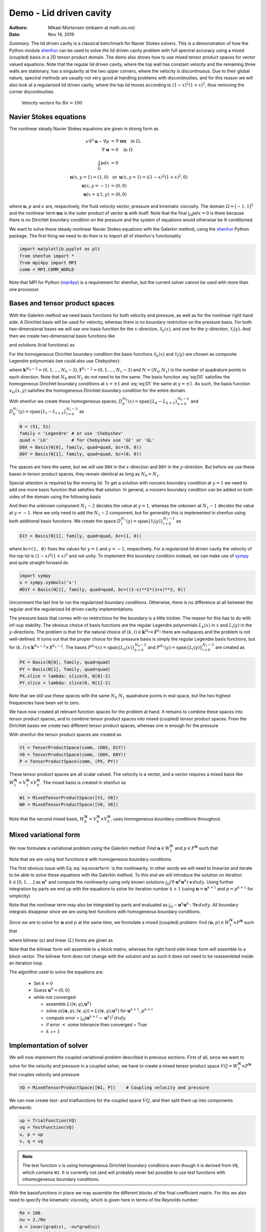 .. Automatically generated Sphinx-extended reStructuredText file from DocOnce source
   (https://github.com/hplgit/doconce/)

.. Document title:

Demo - Lid driven cavity
========================

:Authors: Mikael Mortensen (mikaem at math.uio.no)
:Date: Nov 14, 2019

*Summary.* The lid driven cavity is a classical benchmark for Navier Stokes solvers.
This is a demonstration of how the Python module `shenfun <https://github.com/spectralDNS/shenfun>`__ can be used to solve the lid
driven cavity problem with full spectral accuracy using a mixed (coupled) basis
in a 2D tensor product domain. The demo also shows how to use mixed
tensor product spaces for vector valued equations. Note that the regular
lid driven cavity, where the top wall has constant velocity and the
remaining three walls are stationary, has a singularity at the two
upper corners, where the velocity is discontinuous.
Due to their global nature, spectral methods
are usually not very good at handling problems with discontinuities, and
for this reason we will also look at a regularized lid driven cavity,
where the top lid moves according to :math:`(1-x)^2(1+x)^2`, thus removing
the corner discontinuities.

.. _fig:drivencavity:

.. figure:: https://raw.githack.com/spectralDNS/spectralutilities/master/figures/DrivenCavity.png

   Velocity vectors for :math:`Re=100`

.. _demo:navierstokes:

Navier Stokes equations
-----------------------

The nonlinear steady Navier Stokes equations are given in strong form as

.. math::
        \begin{align*}
        \nu \nabla^2 \mathbf{u} - \nabla p &= \nabla \cdot \mathbf{u} \mathbf{u} \quad \text{in }  \Omega , \\ 
        \nabla \cdot \mathbf{u} &= 0 \quad \text{in } \Omega  \\ 
        \int_{\Omega} p dx &= 0 \\ 
        \mathbf{u}(x, y=1) = (1, 0) \, &\text{ or }\, \mathbf{u}(x, y=1) = ((1-x)^2(1+x)^2, 0) \\ 
        \mathbf{u}(x, y=-1) &= (0, 0) \\ 
        \mathbf{u}(x=\pm 1, y) &= (0, 0)
        \end{align*}

where :math:`\mathbf{u}, p` and :math:`\nu` are, respectively, the
fluid velocity vector, pressure and kinematic viscosity. The domain
:math:`\Omega = [-1, 1]^2` and the nonlinear term :math:`\mathbf{u} \mathbf{u}` is the
outer product of vector :math:`\mathbf{u}` with itself. Note that the final
:math:`\int_{\Omega} p dx = 0` is there because there is no Dirichlet boundary
condition on the pressure and the system of equations would otherwise be
ill conditioned.

We want to solve these steady nonlinear Navier Stokes equations with the Galerkin
method, using the `shenfun <https://github.com/spectralDNS/shenfun>`__ Python
package. The first thing we need to do then is to import all of shenfun's
functionality

.. code-block:: python

    import matplotlib.pyplot as plt
    from shenfun import *
    from mpi4py import MPI
    comm = MPI.COMM_WORLD

Note that MPI for Python (`mpi4py <https://bitbucket.org/mpi4py/mpi4py>`__)
is a requirement for shenfun, but the current solver cannot be used with more
than one processor.

.. _sec:bases:

Bases and tensor product spaces
-------------------------------

With the Galerkin method we need basis functions for both velocity and
pressure, as well as for the
nonlinear right hand side. A Dirichlet basis will be used for velocity,
whereas there is no boundary restriction on the pressure basis. For both
two-dimensional bases we will use one basis function for the :math:`x`-direction,
:math:`\mathcal{X}_k(x)`, and one for the :math:`y`-direction, :math:`\mathcal{Y}_l(y)`. And
then we create two-dimensional basis functions like

.. math::
   :label: eq:nstestfunction

        
        v_{kl}(x, y) = \mathcal{X}_k(x) \mathcal{Y}_l(y),  
        

and solutions (trial functions) as

.. math::
   :label: eq:nstrialfunction

        
            u(x, y) = \sum_{k}\sum_{l} \hat{u}_{kl} v_{kl}(x, y). 
        

For the homogeneous Dirichlet boundary condition the basis functions
:math:`\mathcal{X}_k(x)` and :math:`\mathcal{Y}_l(y)` are chosen as composite
Legendre polynomials (we could also use Chebyshev):

.. math::
   :label: eq:D0

        
        \mathcal{X}_k(x) = L_k(x) - L_{k+2}(x), \quad \forall \, k \in \mathbf{k}^{N_0-2},  
        

.. math::
   :label: eq:D1

          
        \mathcal{Y}_l(y) = L_l(y) - L_{l+2}(y), \quad \forall \, l \in \mathbf{l}^{N_1-2}, 
        

where :math:`\mathbf{k}^{N_0-2} = (0, 1, \ldots, N_0-3)`, :math:`\mathbf{l}^{N_1-2} = (0, 1, \ldots, N_1-3)`
and :math:`N = (N_0, N_1)` is the number
of quadrature points in each direction. Note that :math:`N_0` and :math:`N_1` do not need
to be the same. The basis funciton :eq:`eq:D0` satisfies
the homogeneous Dirichlet boundary conditions at :math:`x=\pm 1` and :eq:`eq:D1` the same
at :math:`y=\pm 1`. As such, the basis function :math:`v_{kl}(x, y)` satisfies the homogeneous Dirichlet boundary
condition for the entire domain.

With shenfun we create these homogeneous spaces, :math:`D_0^{N_0}(x)=\text{span}\{L_k-L_{k+2}\}_{k=0}^{N_0-2}` and
:math:`D_0^{N_1}(y)=\text{span}\{L_l-L_{l+2}\}_{l=0}^{N_1-2}` as

.. code-block:: python

    N = (51, 51)
    family = 'Legendre' # or use 'Chebyshev'
    quad = 'LG'         # for Chebyshev use 'GC' or 'GL'
    D0X = Basis(N[0], family, quad=quad, bc=(0, 0))
    D0Y = Basis(N[1], family, quad=quad, bc=(0, 0))

The spaces are here the same, but we will use ``D0X`` in the :math:`x`-direction and
``D0Y`` in the :math:`y`-direction. But before we use these bases in
tensor product spaces, they remain identical as long as :math:`N_0 = N_1`.

Special attention is required by the moving lid. To get a solution
with nonzero boundary condition at :math:`y=1` we need to add one more basis function
that satisfies that solution. In general, a nonzero boundary condition
can be added on both sides of the domain using the following basis

.. math::
   :label: _auto1

        
        \mathcal{Y}_l(y) = L_l(y) - L_{l+2}(y), \quad \forall \, l \in \mathbf{l}^{N_1-2}. 
        
        

.. math::
   :label: _auto2

          
        \mathcal{Y}_{N_1-2}(y) = (L_0+L_1)/2 \quad \left(=(1+y)/2\right), 
        
        

.. math::
   :label: _auto3

          
        \mathcal{Y}_{N_1-1}(y) = (L_0-L_1)/2 \quad \left(=(1-y)/2\right).
        
        

And then the unknown component :math:`N_1-2` decides the value at :math:`y=1`, whereas
the unknown at :math:`N_1-1` decides the value at :math:`y=-1`. Here we only need to
add the :math:`N_1-2` component, but for generality this is implemented in shenfun
using both additional basis functions. We create the space
:math:`D_1^{N_1}(y)=\text{span}\{\mathcal{Y}_l(y)\}_{l=0}^{N_1-1}` as

.. code-block:: python

    D1Y = Basis(N[1], family, quad=quad, bc=(1, 0))

where ``bc=(1, 0)`` fixes the values for :math:`y=1` and :math:`y=-1`, respectively.
For a regularized lid driven cavity the velocity of the top lid is
:math:`(1-x)^2(1+x)^2` and not unity. To implement this boundary condition
instead, we can make use of `sympy <https://www.sympy.org>`__ and
quite straight forward do

.. code-block:: python

    import sympy
    x = sympy.symbols('x')
    #D1Y = Basis(N[1], family, quad=quad, bc=((1-x)**2*(1+x)**2, 0))

Uncomment the last line to run the regularized boundary conditions.
Otherwise, there is no difference at all between the regular and the
regularized lid driven cavity implementations.

The pressure basis that comes with no restrictions for the boundary is a
little trickier. The reason for this has to do with
inf-sup stability. The obvious choice of basis functions are the
regular Legendre polynomials :math:`L_k(x)` in :math:`x` and :math:`L_l(y)` in the
:math:`y`-directions. The problem is that for the natural choice of
:math:`(k, l) \in \mathbf{k}^{N_0} \times \mathbf{l}^{N_1}`
there are nullspaces and the problem is not well-defined. It turns out
that the proper choice for the pressure basis is simply the regular
Legendre basis functions, but for
:math:`(k, l) \in \mathbf{k}^{N_0-2} \times \mathbf{l}^{N_1-2}`.
The bases :math:`P^{N_0}(x)=\text{span}\{L_k(x)\}_{k=0}^{N_0-3}` and
:math:`P^{N_1}(y)=\text{span}\{L_l(y)\}_{l=0}^{N_1-3}` are created as

.. code-block:: python

    PX = Basis(N[0], family, quad=quad)
    PY = Basis(N[1], family, quad=quad)
    PX.slice = lambda: slice(0, N[0]-2)
    PY.slice = lambda: slice(0, N[1]-2)

Note that we still use these spaces with the same :math:`N_0 \cdot N_1`
quadrature points in real space, but the two highest frequencies have
been set to zero.

We have now created all relevant function spaces for the problem at hand.
It remains to combine these spaces into tensor product spaces, and to
combine tensor product spaces into mixed (coupled) tensor product
spaces. From the Dirichlet bases we create two different tensor
product spaces, whereas one is enough for the pressure

.. math::
   :label: _auto4

        
        V_{1}^{\mathbf{N}}(\mathbf{x}) = D_0^{N_0}(x) \otimes D_1^{N_1}(y), 
        
        

.. math::
   :label: _auto5

          
        V_{0}^{\mathbf{N}}(\mathbf{x}) = D_0^{N_0}(x) \otimes D_0^{N_1}(y), 
        
        

.. math::
   :label: _auto6

          
        P^{\mathbf{N}}(\mathbf{x}) = P^{N_0}(x) \otimes P^{N_1}(y).
        
        

With shenfun the tensor product spaces are created as

.. code-block:: python

    V1 = TensorProductSpace(comm, (D0X, D1Y))
    V0 = TensorProductSpace(comm, (D0X, D0Y))
    P = TensorProductSpace(comm, (PX, PY))

These tensor product spaces are all scalar valued.
The velocity is a vector, and a vector requires a mixed basis like
:math:`W_1^{\mathbf{N}} = V_1^{\mathbf{N}} \times V_0^{\mathbf{N}}`. The mixed basis is created
in shenfun as

.. code-block:: python

    W1 = MixedTensorProductSpace([V1, V0])
    W0 = MixedTensorProductSpace([V0, V0])

Note that the second mixed basis, :math:`W_0^{\mathbf{N}} = V_0^{\mathbf{N}} \times V_0^{\mathbf{N}}`, uses
homogeneous boundary conditions throughout.

.. _sec:mixedform:

Mixed variational form
----------------------

We now formulate a variational problem using the
Galerkin method: Find
:math:`\mathbf{u} \in W_1^{\mathbf{N}}` and :math:`p \in P^{\mathbf{N}}` such that

.. math::
   :label: eq:nsvarform

        
        \int_{\Omega} (\nu \nabla^2 \mathbf{u} - \nabla p ) \cdot \mathbf{v} \, dxdy = \int_{\Omega} (\nabla \cdot \mathbf{u}\mathbf{u}) \cdot \mathbf{v}\, dxdy \quad\forall \mathbf{v} \, \in \, W_0^{\mathbf{N}},  
        

.. math::
   :label: _auto7

          
        \int_{\Omega} \nabla \cdot \mathbf{u} \, q \, dxdy = 0 \quad\forall q \, \in \, P^{\mathbf{N}}.
        
        

Note that we are using test functions :math:`\mathbf{v}` with homogeneous
boundary conditions.

The first obvious issue with Eq :eq:`eq:nsvarform` is the nonlinearity.
In other words we will
need to linearize and iterate to be able to solve these equations with
the Galerkin method. To this end we will introduce the solution on
iteration :math:`k \in [0, 1, \ldots]` as :math:`\mathbf{u}^k` and compute the nonlinearity
using only known solutions
:math:`\int_{\Omega} (\nabla \cdot \mathbf{u}^k\mathbf{u}^k) \cdot \mathbf{v}\, dxdy`.
Using further integration by parts we end up with the equations to solve
for iteration number :math:`k+1` (using :math:`\mathbf{u} = \mathbf{u}^{k+1}` and :math:`p=p^{k+1}`
for simplicity)

.. math::
   :label: eq:nsvarform2

        
        -\int_{\Omega} \nu \nabla \mathbf{u} \, \colon \nabla \mathbf{v} \, dxdy + \int_{\Omega} p \nabla \cdot \mathbf{v} \, dxdy = \int_{\Omega} (\nabla \cdot \mathbf{u}^k\mathbf{u}^k) \cdot \mathbf{v}\, dxdy \quad\forall \mathbf{v} \, \in \, W_0^{\mathbf{N}},  
        

.. math::
   :label: _auto8

          
        \int_{\Omega} \nabla \cdot \mathbf{u} \, q \, dxdy = 0 \quad\forall q \, \in \, P^{\mathbf{N}}.
        
        

Note that the nonlinear term may also be integrated by parts and
evaluated as :math:`\int_{\Omega}-\mathbf{u}^k\mathbf{u}^k  \, \colon \nabla \mathbf{v} \, dxdy`. All
boundary integrals disappear since we are using test functions with
homogeneous boundary conditions.

Since we are to solve for :math:`\mathbf{u}` and :math:`p` at the same time, we formulate a
mixed (coupled) problem: find :math:`(\mathbf{u}, p) \in W_1^{\mathbf{N}} \times P^{\mathbf{N}}`
such that

.. math::
   :label: _auto9

        
        a((\mathbf{u}, p), (\mathbf{v}, q)) = L((\mathbf{v}, q)) \quad \forall (\mathbf{v}, q) \in W_0^{\mathbf{N}} \times P^{\mathbf{N}},
        
        

where bilinear (:math:`a`) and linear (:math:`L`) forms are given as

.. math::
   :label: _auto10

        
            a((\mathbf{u}, p), (\mathbf{v}, q)) = -\int_{\Omega} \nu \nabla \mathbf{u} \, \colon \nabla \mathbf{v} \, dxdy + \int_{\Omega} p \nabla \cdot \mathbf{v} \, dxdy + \int_{\Omega} \nabla \cdot \mathbf{u} \, q \, dxdy, 
        
        

.. math::
   :label: _auto11

          
            L((\mathbf{v}, q); \mathbf{u}^{k}) = \int_{\Omega} (\nabla \cdot \mathbf{u}^{k}\mathbf{u}^{k}) \cdot \mathbf{v}\, dxdy.
        
        

Note that the bilinear form will assemble to a block matrix, whereas the right hand side
linear form will assemble to a block vector. The bilinear form does not change
with the solution and as such it does not need to be reassembled inside
an iteration loop.

The algorithm used to solve the equations are:

  * Set :math:`k = 0`

  * Guess :math:`\mathbf{u}^0 = (0, 0)`

  * while not converged:

    * assemble :math:`L((\mathbf{v}, q); \mathbf{u}^{k})`

    * solve :math:`a((\mathbf{u}, p), (\mathbf{v}, q)) = L((\mathbf{v}, q); \mathbf{u}^{k})` for :math:`\mathbf{u}^{k+1}, p^{k+1}`

    * compute error = :math:`\int_{\Omega} (\mathbf{u}^{k+1}-\mathbf{u}^{k})^2 \, dxdy`

    * if error :math:`<` some tolerance then converged = True

    * :math:`k` += :math:`1`

Implementation of solver
------------------------

We will now implement the coupled variational problem described in previous
sections. First of all, since we want to solve for the velocity and pressure
in a coupled solver, we have to
create a mixed tensor product space :math:`VQ = W_1^{\mathbf{N}} \times P^{\mathbf{N}}` that
couples velocity and pressure

.. code-block:: python

    VQ = MixedTensorProductSpace([W1, P])    # Coupling velocity and pressure

We can now create test- and trialfunctions for the coupled space :math:`VQ`,
and then split them up into components afterwards:

.. code-block:: python

    up = TrialFunction(VQ)
    vq = TestFunction(VQ)
    u, p = up
    v, q = vq


.. note::
   The test function ``v`` is using homogeneous Dirichlet boundary conditions even
   though it is derived from ``VQ``, which contains ``W1``. It is currently not (and will
   probably never be) possible to use test functions with inhomogeneous
   boundary conditions.




With the basisfunctions in place we may assemble the different blocks of the
final coefficient matrix. For this we also need to specify the kinematic
viscosity, which is given here in terms of the Reynolds number:

.. code-block:: python

    Re = 100.
    nu = 2./Re
    A = inner(grad(v), -nu*grad(u))
    G = inner(div(v), p)
    D = inner(q, div(u))


.. note::
   The inner products may also be assembled with one single line, as
   
   .. code-block:: text
   
       AA = inner(grad(v), -nu*grad(u)) + inner(div(v), p) + inner(q, div(u))
   
   But note that this requires addition, not subtraction, of inner products,
   and it is not possible to move the negation to ``-inner(grad(v), nu*grad(u))``.
   This is because the :func:`.inner` function returns a list of
   tensor product matrices of type :class:`.TPMatrix`, and you cannot
   negate a list.




The assembled subsystems ``A, G`` and ``D`` are lists containg the different blocks of
the complete, coupled, coefficient matrix. ``A`` actually contains 4
tensor product matrices of type :class:`.TPMatrix`. The first two
matrices are for vector component zero of the test function ``v[0]`` and
trial function ``u[0]``, the
matrices 2 and 3 are for components 1. The first two matrices are as such for

.. code-block:: text

      A[0:2] = inner(grad(v[0]), -nu*grad(u[0]))

Breaking it down the inner product is mathematically

.. math::
   :label: eq:partialeq1

        
        
        \int_{\Omega}-\nu \left(\frac{\partial \mathbf{v}[0]}{\partial x}, \frac{\partial \mathbf{v}[0]}{\partial y}\right) \cdot \left(\frac{\partial \mathbf{u}[0]}{\partial x}, \frac{\partial \mathbf{u}[0]}{\partial y}\right) dx dy .
        

We can now insert for test function :math:`\mathbf{v}[0]`

.. math::
   :label: _auto12

        
        \mathbf{v}[0]_{kl} = \mathcal{X}_k \mathcal{Y}_l, \quad (k, l) \in \mathbf{k}^{N_0-2} \times \mathbf{l}^{N_1-2}
        
        

and trialfunction

.. math::
   :label: _auto13

        
        \mathbf{u}[0]_{mn} = \sum_{m=0}^{N_0-3} \sum_{n=0}^{N_1-1} \hat{\mathbf{u}}[0]_{mn} \mathcal{X}_m \mathcal{Y}_n,
        
        

where :math:`\hat{\mathbf{u}}` are the unknown degrees of freedom for the velocity vector.
Notice that the sum over the second
index runs all the way to :math:`N_1-1`, whereas the other indices runs to either
:math:`N_0-3` or :math:`N_1-3`. This is because of the additional basis functions required
for the inhomogeneous boundary condition.

Inserting for these basis functions into :eq:`eq:partialeq1`, we obtain after a few trivial
manipulations

.. math::
   :label: _auto14

        
         -\sum_{m=0}^{N_0-3} \sum_{n=0}^{N_1-1} \nu \Big( \underbrace{\int_{-1}^{1} \frac{\partial \mathcal{X}_k(x)}{\partial x} \frac{\partial \mathcal{X}_m}{\partial x} dx \int_{-1}^{1} \mathcal{Y}_l \mathcal{Y}_n dy}_{A[0]} +  \underbrace{\int_{-1}^{1} \mathcal{X}_k(x) X_m(x) dx \int_{-1}^{1} \frac{\partial \mathcal{Y}_l}{\partial y} \frac{\partial \mathcal{Y}_n}{\partial y} dy}_{A[1]}  \Big) \hat{\mathbf{u}}[0]_{mn}.
        
        

We see that each tensor product matrix (both A[0] and A[1]) is composed as
outer products of two smaller matrices, one for each dimension.
The first tensor product matrix, A[0], is

.. math::
   :label: _auto15

        
            \underbrace{\int_{-1}^{1} \frac{\partial \mathcal{X}_k(x)}{\partial x} \frac{\partial \mathcal{X}_m}{\partial x} dx}_{c_{km}} \underbrace{\int_{-1}^{1} \mathcal{Y}_l \mathcal{Y}_n dy}_{f_{ln}}
        
        

where :math:`C\in \mathbb{R}^{N_0-2 \times N_1-2}` and :math:`F \in \mathbb{R}^{N_0-2 \times N_1}`.
Note that due to the inhomogeneous boundary conditions this last matrix :math:`F`
is actually not square. However, remember that all contributions from the two highest
degrees of freedom (:math:`\hat{\mathbf{u}}[0]_{m,N_1-2}` and :math:`\hat{\mathbf{u}}[0]_{m,N_1-1}`) are already
known and they can, as such, be  moved directly over to the right hand side of the
linear algebra system that is to be solved. More precisely, we can split the
tensor product matrix into two contributions and obtain

.. math::
        \sum_{m=0}^{N_0-3}\sum_{n=0}^{N_1-1} c_{km}f_{ln} \hat{\mathbf{u}}[0]_{m, n} = \sum_{m=0}^{N_0-3}\sum_{n=0}^{N_1-3}c_{km}f_{ln}\hat{\mathbf{u}}[0]_{m, n} + \sum_{m=0}^{N_0-3}\sum_{n=N_1-2}^{N_1-1}c_{km}f_{ln}\hat{\mathbf{u}}[0]_{m, n}, \quad \forall (k, l) \in \mathbf{k}^{N_0-2} \times \mathbf{l}^{N_1-2},

where the first term on the right hand side is square and the second term is known and
can be moved to the right hand side of the linear algebra equation system.

All the parts of the matrices that are to be moved to the right hand side
can be extracted from A, G and D as follows

.. code-block:: python

    # Extract the boundary matrices
    bc_mats = extract_bc_matrices([A, G, D])

These matrices are applied to the solution below (see ``BlockMatrix BM``).
Furthermore, this leaves us with square submatrices (A, G, D), which make up a
symmetric block matrix

.. math::
   :label: eq:nsbmatrix

        M =
          \begin{bmatrix}
              A[0]+A[1] & 0 & G[0] \\ 
              0 & A[2]+A[3] & G[1] \\ 
              D[0] & D[1] & 0
          \end{bmatrix}

This matrix, and the matrix responsible for the boundary degrees of freedom,
can be assembled from the pieces we already have as

.. code-block:: python

    M = BlockMatrix(A+G+D)
    BM = BlockMatrix(bc_mats)

We now have all the matrices we need in order to solve the Navier Stokes equations.
However, we also need some work arrays for iterations and we need to
assemble the constant boundary contribution to the right hand side

.. code-block:: python

    # Create Function to hold solution
    uh_hat = Function(VQ)
    ui_hat = uh_hat[0]
    D1Y.bc.apply_after(ui_hat[0], True) # Fixes the values of the boundary dofs
    
    # New solution (iterative)
    uh_new = Function(VQ)
    ui_new = uh_new[0]
    D1Y.bc.apply_after(ui_new[0], True)
    
    # Compute the constant contribution to rhs due to nonhomogeneous boundary conditions
    bh_hat0 = Function(VQ)
    bh_hat0 = BM.matvec(-uh_hat, bh_hat0) # Negative because moved to right hand side
    bi_hat0 = bh_hat0[0]
    

Note that ``bh_hat0`` now contains the part of the right hand side that is
due to the non-symmetric part of assembled matrices. The line with
``D1Y.bc.apply_after(ui_hat[0], True)`` ensures the known boundary values of
the solution are fixed for ``ui_hat``.

The nonlinear right hand side also requires some additional attention.
Nonlinear terms are usually computed in physical space before transforming
to spectral. For this we need to evaluate the velocity vector on the
quadrature mesh. We also need a rank 2 Array to hold the outer
product :math:`\mathbf{u}\mathbf{u}`. The required arrays and spaces are
created as

.. code-block:: python

    bh_hat = Function(VQ)
    
    # Create arrays to hold velocity vector solution
    ui = Array(W1)
    
    # Create work arrays for nonlinear part
    QT = MixedTensorProductSpace([W1, W0])  # for uiuj
    uiuj = Array(QT)
    uiuj_hat = Function(QT)

The right hand side :math:`L((\mathbf{v}, q);\mathbf{u}^{k});` is computed in its
own function ``compute_rhs`` as

.. code-block:: python

    def compute_rhs(ui_hat, bh_hat):
        global ui, uiuj, uiuj_hat, V1, bh_hat0
        bh_hat.fill(0)
        ui = W1.backward(ui_hat, ui)
        uiuj = outer(ui, ui, uiuj)
        uiuj_hat = uiuj.forward(uiuj_hat)
        bi_hat = bh_hat[0]
        #bi_hat = inner(v, div(uiuj_hat), output_array=bi_hat)
        bi_hat = inner(grad(v), -uiuj_hat, output_array=bi_hat)
        bh_hat += bh_hat0
        return bh_hat

Here :func:`.outer` is a shenfun function that computes the
outer product of two vectors and returns the product in a rank two
array (here ``uiuj``). With ``uiuj`` forward transformed to ``uiuj_hat``
we can assemble the linear form either as ``inner(v, div(uiuj_hat)`` or
``inner(grad(v), -uiuj_hat)``. Also notice that the constant contribution
from the inhomogeneous boundary condition, ``bh_hat0``,
is added to the right hand side vector.

Now all that remains is to guess an initial solution and solve
iteratively until convergence. For initial solution we simply set the
velocity and pressure to zero and solve the Stokes equations:

.. code-block:: python

    from scipy.sparse.linalg import splu
    uh_hat, Ai = M.solve(bh_hat0, u=uh_hat, constraints=((2, 0, 0),), return_system=True) # Constraint for component 2 of mixed space
    Alu = splu(Ai)
    uh_new[:] = uh_hat

Note that the :class:`.BlockMatrix` given by ``M`` has a solve method that sets up
a sparse coefficient matrix ``Ai`` of size :math:`\mathbb{R}^{3(N_0-2)(N_1-2) \times 3(N_0-2)(N_1-2)}`,
and then solves using `scipy.sparse.linalg.spsolve <http://scipy.github.io/devdocs/generated/scipy.sparse.linalg.spsolve.html#scipy.sparse.linalg.spsolve>`__.
The matrix ``Ai`` is then pre-factored for reuse with `splu <http://scipy.github.io/devdocs/generated/scipy.sparse.linalg.splu.html#scipy.sparse.linalg.splu>`__.
Also note that the ``constraints=((2, 0, 0),)`` keyword argument
ensures that the pressure integrates to zero, i.e., :math:`\int_{\Omega} pdxdy=0`.
Here the number 2 tells us that block component 2 in the mixed space
(the pressure) should be integrated, dof 0 should be fixed, and it
should be fixed to 0.

With an initial solution from the Stokes equations we are ready to start iterating.
However, for convergence it is necessary to add some underrelaxation :math:`\alpha`,
and update the solution each time step as

.. math::
        \begin{align*}
        \hat{\mathbf{u}}^{k+1} &= \alpha \hat{\mathbf{u}}^* + (1-\alpha)\hat{\mathbf{u}}^{k},\\ 
        \hat{p}^{k+1} &= \alpha \hat{p}^* + (1-\alpha)\hat{p}^{k},
        \end{align*}

where :math:`\hat{\mathbf{u}}^*` and :math:`\hat{p}^*` are the newly computed velocity
and pressure returned from ``M.solve``. Without underrelaxation the solution
will quickly blow up. The iteration loop goes as follows

.. code-block:: python

    converged = False
    count = 0
    alfa = 0.5
    while not converged:
        count += 1
        bh_hat = compute_rhs(ui_hat, bh_hat)
        uh_new = M.solve(bh_hat, u=uh_new, constraints=((2, 0, 0),), Alu=Alu) # Constraint for component 2 of mixed space
        error = np.linalg.norm(ui_hat-ui_new)
        uh_hat[:] = alfa*uh_new + (1-alfa)*uh_hat
        converged = abs(error) < 1e-10 or count >= 10000
        print('Iteration %d Error %2.4e' %(count, error))
    
    up = uh_hat.backward()
    u, p = up
    
    X = V0.local_mesh(True)
    plt.figure()
    plt.quiver(X[0], X[1], u[0], u[1])

The last three lines plots the velocity vectors that are shown
in Figure :ref:`fig:drivencavity`. The solution is apparently nice
and smooth, but hidden underneath are Gibbs oscillations from the
corner discontinuities. This is painfully obvious when switching from
Legendre to Chebyshev polynomials. With Chebyshev the same plot looks
like Figure :ref:`fig:drivencavitycheb`. However, choosing instead the
regularized lid, the solutions will be nice and smooth, both for
Legendre and Chebyshev polynomials.

.. _fig:drivencavitycheb:

.. figure:: https://raw.githack.com/spectralDNS/spectralutilities/master/figures/DrivenCavityCheb.png

   *Velocity vectors for Re=100 using Chebyshev*

.. _sec:nscomplete:

Complete solver
---------------

A complete solver can be found in demo `NavierStokesDrivenCavity.py <https://github.com/spectralDNS/shenfun/blob/master/demo/NavierStokesDrivenCavity.py>`__.
